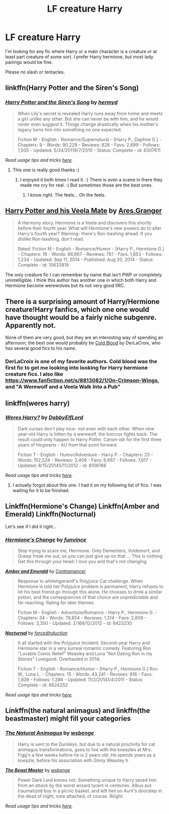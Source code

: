 #+TITLE: LF creature Harry

* LF creature Harry
:PROPERTIES:
:Author: 0Foxy0Engineer0
:Score: 4
:DateUnix: 1434134999.0
:DateShort: 2015-Jun-12
:FlairText: Request
:END:
I'm looking for any fic where Harry or a main character is a creature or at least part creature of some sort. I prefer Harry hermione, but most lady pairings would be fine.

Please no slash or tentacles.


** linkffn(Harry Potter and the Siren's Song)
:PROPERTIES:
:Author: ChaoQueen
:Score: 3
:DateUnix: 1434150646.0
:DateShort: 2015-Jun-13
:END:

*** [[https://www.fanfiction.net/s/6307611/1/Harry-Potter-and-the-Siren-s-Song][*/Harry Potter and the Siren's Song/*]] by [[https://www.fanfiction.net/u/1208839/hermyd][/hermyd/]]

#+begin_quote
  When Lily's secret is revealed Harry runs away from home and meets a girl unlike any other. But she can never be with him, and he would never even suggest it. Things change drastically when his mother's legacy turns him into something no one expected.

  Fiction M - English - Romance/Supernatural - [Harry P., Daphne G.] - Chapters: 9 - Words: 90,229 - Reviews: 828 - Favs: 2,899 - Follows: 1,505 - Updated: 5/24/20119/7/2010 - Status: Complete - id: 6307611
#+end_quote

 

/Read usage tips and tricks [[https://github.com/tusing/reddit-ffn-bot/blob/master/README.md][here]]./
:PROPERTIES:
:Author: FanfictionBot
:Score: 4
:DateUnix: 1434150818.0
:DateShort: 2015-Jun-13
:END:

**** This one is really good thanks :)
:PROPERTIES:
:Author: 0Foxy0Engineer0
:Score: 2
:DateUnix: 1434153965.0
:DateShort: 2015-Jun-13
:END:

***** I enjoyed it both times I read it. :) There is even a scene in there they made me cry for real. :( But sometimes those are the best ones.
:PROPERTIES:
:Author: ChaoQueen
:Score: 1
:DateUnix: 1434155027.0
:DateShort: 2015-Jun-13
:END:

****** I know right. The feels... Oh the feels.
:PROPERTIES:
:Author: 0Foxy0Engineer0
:Score: 2
:DateUnix: 1434156965.0
:DateShort: 2015-Jun-13
:END:


** [[https://www.fanfiction.net/s/10633819/1/Harry-Potter-and-his-Veela-Mate][Harry Potter and his Veela Mate]] by [[https://www.fanfiction.net/u/5038467/Ares-Granger][Ares.Granger]]

#+begin_quote
  A Harmony story. Hermione is a Veela and discovers this shortly before their fourth year. What will Hermione's new powers do to alter Harry's fourth year? Warning- there's Ron-bashing ahead. If you dislike Ron-bashing, don't read.

  Rated: Fiction M - English - Romance/Humor - [Harry P., Hermione G.] - Chapters: 19 - Words: 66,667 - Reviews: 761 - Favs: 1,853 - Follows: 1,234 - Updated: Sep 11, 2014 - Published: Aug 20, 2014 - Status: Complete - id: 10633819
#+end_quote

The only creature fic I can remember by name that isn't PWP or completely unintelligible. I think this author has another one in which both Harry and Hermione become werewolves but its not very good IIRC.
:PROPERTIES:
:Author: DZCreeper
:Score: 3
:DateUnix: 1434150810.0
:DateShort: 2015-Jun-13
:END:


** There is a surprising amount of Harry/Hermione creature!Harry fanfics, which one one would have thought would be a fairly niche subgenre. Apparently not.

None of them are very good, but they are an interesting way of spending an afternoon; the best one would probably be [[https://www.fanfiction.net/s/5786099/1/][Cold Blood]] by DerLaCroix, who has several good fics to his name.
:PROPERTIES:
:Author: SomewhereSafetoSea
:Score: 2
:DateUnix: 1434136347.0
:DateShort: 2015-Jun-12
:END:

*** DerLaCroix is one of my favorite authors. Cold blood was the first fic to get me looking into looking for Harry hermione creature fics. I also like [[https://www.fanfiction.net/s/8813082/1/On-Crimson-Wings]], and "A Werewolf and a Veela Walk Into a Pub"
:PROPERTIES:
:Author: 0Foxy0Engineer0
:Score: 1
:DateUnix: 1434141151.0
:DateShort: 2015-Jun-13
:END:


** linkffn(weres harry)
:PROPERTIES:
:Author: ryanvdb
:Score: 2
:DateUnix: 1434142160.0
:DateShort: 2015-Jun-13
:END:

*** [[https://www.fanfiction.net/s/8106168/1/Weres-Harry][*/Weres Harry?/*]] by [[https://www.fanfiction.net/u/1077111/DobbyElfLord][/DobbyElfLord/]]

#+begin_quote
  Dark curses don't play nice- not even with each other. When nine year-old Harry is bitten by a werewolf, the horcrux fights back. The result could only happen to Harry Potter. Canon-ish for the first three years of Hogwarts - AU from that point forward.

  Fiction T - English - Humor/Adventure - Harry P. - Chapters: 23 - Words: 152,524 - Reviews: 3,409 - Favs: 6,667 - Follows: 7,617 - Updated: 8/15/20145/11/2012 - id: 8106168
#+end_quote

 

/Read usage tips and tricks [[https://github.com/tusing/reddit-ffn-bot/blob/master/README.md][here]]./
:PROPERTIES:
:Author: FanfictionBot
:Score: 1
:DateUnix: 1434142232.0
:DateShort: 2015-Jun-13
:END:

**** I actually forgot about this one. I had it on my following list of fics. I was waiting for it to be finished.
:PROPERTIES:
:Author: 0Foxy0Engineer0
:Score: 1
:DateUnix: 1434209324.0
:DateShort: 2015-Jun-13
:END:


** Linkffn(Hermione's Change) Linkffn(Amber and Emerald) Linkffn(Nocturnal)

Let's see if I did it right...
:PROPERTIES:
:Author: SymphonySamurai
:Score: 2
:DateUnix: 1434166026.0
:DateShort: 2015-Jun-13
:END:

*** [[https://www.fanfiction.net/s/2234227/1/Hermione-s-Change][*/Hermione's Change/*]] by [[https://www.fanfiction.net/u/145997/funvince][/funvince/]]

#+begin_quote
  Stop trying to scare me, Hermione. Only Dementors, Voldemort, and Grawp freak me out, so you can just give up on that ... This is nothing. Get this through your head: I love you and that's not changing.
#+end_quote

 

[[https://www.fanfiction.net/s/8423230/1/Amber-and-Emerald][*/Amber and Emerald/*]] by [[https://www.fanfiction.net/u/4109427/Contramancer][/Contramancer/]]

#+begin_quote
  Response to whitetigerwolf's Polyjuice Cat challenge. When Hermione is told her Polyjuice problem is permanent, Harry refuses to let his best friend go through this alone. He chooses to drink a similar potion, and the consequences of that choice are unpredictable and far-reaching. Rating for later themes.

  Fiction M - English - Adventure/Romance - Harry P., Hermione G. - Chapters: 34 - Words: 78,854 - Reviews: 1,314 - Favs: 2,609 - Follows: 3,350 - Updated: 2/168/12/2012 - id: 8423230
#+end_quote

 

[[https://www.fanfiction.net/s/6624252/1/Nocturnal][*/Nocturnal/*]] by [[https://www.fanfiction.net/u/2684008/forcedInduction][/forcedInduction/]]

#+begin_quote
  It all started with the Polyjuice Incident. Second-year Harry and Hermione star in a very surreal romantic comedy. Featuring Ron "Lovable Comic Relief" Weasley and Luna "Not Dating Ron in my Stories" Lovegood. Overhauled in 2014.

  Fiction T - English - Romance/Humor - [Harry P., Hermione G.] Ron W., Luna L. - Chapters: 15 - Words: 43,241 - Reviews: 816 - Favs: 1,939 - Follows: 1,288 - Updated: 11/2/20141/4/2011 - Status: Complete - id: 6624252
#+end_quote

 

/Read usage tips and tricks [[https://github.com/tusing/reddit-ffn-bot/blob/master/README.md][here]]./
:PROPERTIES:
:Author: FanfictionBot
:Score: 2
:DateUnix: 1434166125.0
:DateShort: 2015-Jun-13
:END:


** Linkffn(the natural animagus) and linkffn(the beastmaster) might fill your categories
:PROPERTIES:
:Author: Theowalcottisthebest
:Score: 1
:DateUnix: 1434179437.0
:DateShort: 2015-Jun-13
:END:

*** [[https://www.fanfiction.net/s/4183350/1/The-Natural-Animagus][*/The Natural Animagus/*]] by [[https://www.fanfiction.net/u/944749/wsbenge][/wsbenge/]]

#+begin_quote
  Harry is sent to the Dursleys, but due to a natural proclivity for cat animagus transformations, goes to live with the kneazles at Mrs. Figg's a few weeks before he is 2 years old. He spends years as a kneazle, before his association with Ginny Weasley h
#+end_quote

 

[[https://www.fanfiction.net/s/5371322/1/The-Beast-Master][*/The Beast Master/*]] by [[https://www.fanfiction.net/u/944749/wsbenge][/wsbenge/]]

#+begin_quote
  Power Dark Lord knows not. Something unique to Harry saved him from an attack by the worst wizard tyrant in centuries. Albus put traumatized boy in a picnic basket, and left him on Aunt's doorstep in the dead of night, note attached, of course. Riiight.
#+end_quote

 

/Read usage tips and tricks [[https://github.com/tusing/reddit-ffn-bot/blob/master/README.md][here]]./
:PROPERTIES:
:Author: FanfictionBot
:Score: 1
:DateUnix: 1434193089.0
:DateShort: 2015-Jun-13
:END:
